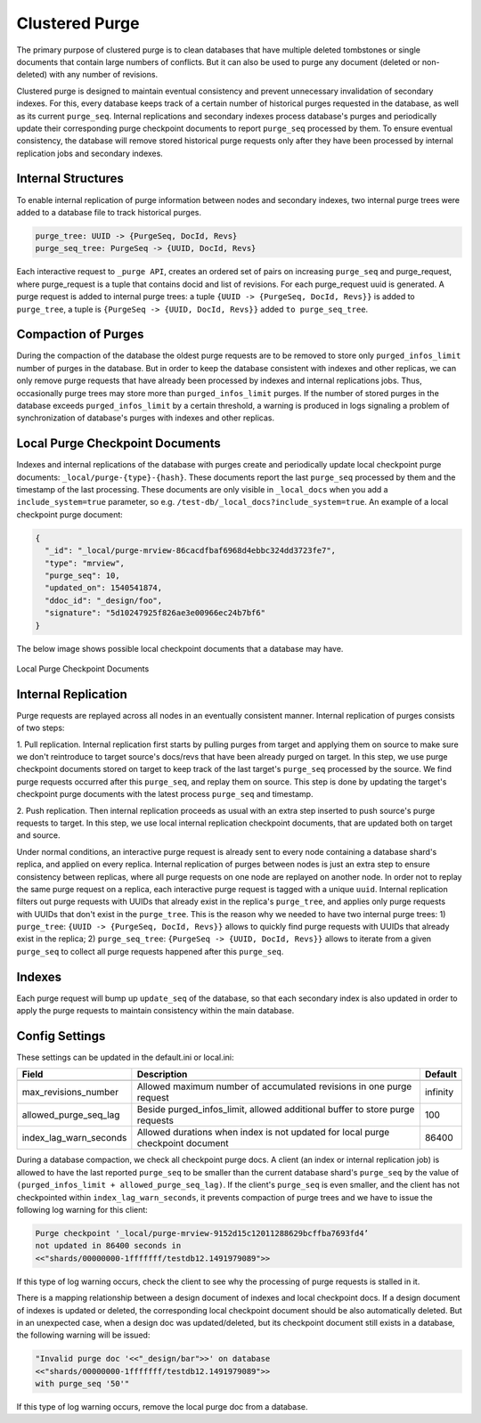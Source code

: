 .. Licensed under the Apache License, Version 2.0 (the "License"); you may not
.. use this file except in compliance with the License. You may obtain a copy of
.. the License at
..
..   http://www.apache.org/licenses/LICENSE-2.0
..
.. Unless required by applicable law or agreed to in writing, software
.. distributed under the License is distributed on an "AS IS" BASIS, WITHOUT
.. WARRANTIES OR CONDITIONS OF ANY KIND, either express or implied. See the
.. License for the specific language governing permissions and limitations under
.. the License.

.. _cluster/purging:

===============
Clustered Purge
===============
The primary purpose of clustered purge is to clean databases that have multiple
deleted tombstones or single documents that contain large numbers of conflicts.
But it can also be used to purge any document (deleted or non-deleted) with any
number of revisions.

Clustered purge is designed to maintain eventual consistency and prevent
unnecessary invalidation of secondary indexes. For this, every database keeps
track of a certain number of historical purges requested in the database, as
well as its current ``purge_seq``. Internal replications and secondary indexes
process database's purges and periodically update their corresponding purge
checkpoint documents to report ``purge_seq`` processed by them. To ensure
eventual consistency, the database will remove stored historical purge requests
only after they have been processed by internal replication jobs and secondary
indexes.

Internal Structures
====================================
To enable internal replication of purge information between nodes and secondary
indexes, two internal purge trees were added to a database file to track
historical purges.

.. code-block:: text

    purge_tree: UUID -> {PurgeSeq, DocId, Revs}
    purge_seq_tree: PurgeSeq -> {UUID, DocId, Revs}

Each interactive request to ``_purge API``, creates an ordered set of pairs on
increasing ``purge_seq`` and purge_request, where purge_request is a tuple that
contains docid and list of revisions. For each purge_request uuid is generated.
A purge request is added to internal purge trees:
a tuple ``{UUID -> {PurgeSeq, DocId, Revs}}`` is added to ``purge_tree``,
a tuple is ``{PurgeSeq -> {UUID, DocId, Revs}}`` added ``to purge_seq_tree``.

Compaction of Purges
====================================

During the compaction of the database the oldest purge requests are to be
removed to store only ``purged_infos_limit`` number of purges in the database.
But in order to keep the database consistent with indexes and other replicas,
we can only remove purge requests that have already been processed by indexes
and internal replications jobs. Thus, occasionally purge trees may store
more than ``purged_infos_limit`` purges. If the number of stored purges in the
database exceeds ``purged_infos_limit`` by a certain threshold, a warning is
produced in logs signaling a problem of synchronization of database's purges
with indexes and other replicas.

Local Purge Checkpoint Documents
====================================
Indexes and internal replications of the database with purges create and
periodically update local checkpoint purge documents:
``_local/purge-{type}-{hash}``. These documents report the last ``purge_seq``
processed by them and the timestamp of the last processing. These documents
are only visible in ``_local_docs`` when you add a ``include_system=true``
parameter, so e.g. ``/test-db/_local_docs?include_system=true``. An example
of a local checkpoint purge document:

.. code-block:: json

    {
      "_id": "_local/purge-mrview-86cacdfbaf6968d4ebbc324dd3723fe7",
      "type": "mrview",
      "purge_seq": 10,
      "updated_on": 1540541874,
      "ddoc_id": "_design/foo",
      "signature": "5d10247925f826ae3e00966ec24b7bf6"
    }

The below image shows possible local checkpoint documents that a database may
have.

.. figure:: ../../images/purge-checkpoint-docs.png
    :align: center
    :alt: Local Purge Checkpoint Documents

    Local Purge Checkpoint Documents

Internal Replication
====================================

.. rst-class:: open

Purge requests are replayed across all nodes in an eventually consistent manner.
Internal replication of purges consists of two steps:

1. Pull replication. Internal replication first starts by pulling purges from
target and applying them on source to make sure we don't reintroduce to target
source's docs/revs that have been already purged on target. In this step, we use
purge checkpoint documents stored on target to keep track of the last target's
``purge_seq`` processed by the source. We find purge requests occurred after
this ``purge_seq``, and replay them on source. This step is done by updating
the target's checkpoint purge documents with the latest process ``purge_seq``
and timestamp.

2. Push replication. Then internal replication proceeds as usual with an extra
step inserted to push source's purge requests to target. In this step, we use
local internal replication checkpoint documents, that are updated both on target
and source.

Under normal conditions, an interactive purge request is already sent to every
node containing a database shard's replica, and applied on every replica.
Internal replication of purges between nodes is just an extra step to ensure
consistency between replicas, where all purge requests on one node are replayed
on another node. In order not to replay the same purge request on a replica,
each interactive purge request is tagged with a unique ``uuid``. Internal
replication filters out purge requests with UUIDs that already exist in the
replica's ``purge_tree``, and applies only purge requests with UUIDs that don't
exist in the ``purge_tree``. This is the reason why we needed to have two
internal purge trees: 1) ``purge_tree``: ``{UUID -> {PurgeSeq, DocId, Revs}}``
allows to quickly find purge requests with UUIDs that already exist in the
replica; 2) ``purge_seq_tree``: ``{PurgeSeq -> {UUID, DocId, Revs}}`` allows to
iterate from a given ``purge_seq`` to collect all purge requests happened after
this ``purge_seq``.

Indexes
====================================
Each purge request will bump up ``update_seq`` of the database, so that each
secondary index is also updated in order to apply the purge requests to maintain
consistency within the main database.

Config Settings
====================================
These settings can be updated in the default.ini or local.ini:

+-----------------------+--------------------------------------------+----------+
| Field                 | Description                                | Default  |
+=======================+============================================+==========+
+-----------------------+--------------------------------------------+----------+
| max_revisions_number  | Allowed maximum number of accumulated      | infinity |
|                       | revisions in one purge request             |          |
+-----------------------+--------------------------------------------+----------+
| allowed_purge_seq_lag | Beside purged_infos_limit, allowed         | 100      |
|                       | additional buffer to store purge requests  |          |
+-----------------------+--------------------------------------------+----------+
| index_lag_warn_seconds| Allowed durations when index is not        | 86400    |
|                       | updated for local purge checkpoint document|          |
+-----------------------+--------------------------------------------+----------+

During a database compaction,  we check all checkpoint purge docs. A client (an
index or internal replication job) is allowed to have the last reported
``purge_seq`` to be smaller than the current database shard's ``purge_seq`` by
the value of ``(purged_infos_limit + allowed_purge_seq_lag)``.  If the client's
``purge_seq`` is even smaller, and the client has not checkpointed within
``index_lag_warn_seconds``, it prevents compaction of purge trees and we have to
issue the following log warning for this client:

.. code-block:: text

    Purge checkpoint '_local/purge-mrview-9152d15c12011288629bcffba7693fd4’
    not updated in 86400 seconds in
    <<"shards/00000000-1fffffff/testdb12.1491979089">>

If this type of log warning occurs, check the client to see why the processing
of purge requests is stalled in it.

There is a mapping relationship between a design document of indexes and local
checkpoint docs. If a design document of indexes is updated or deleted, the
corresponding local checkpoint document should be also automatically deleted.
But in an unexpected case, when a design doc was updated/deleted, but its
checkpoint document still exists in a database, the following warning will be
issued:

.. code-block:: text

    "Invalid purge doc '<<"_design/bar">>' on database
    <<"shards/00000000-1fffffff/testdb12.1491979089">>
    with purge_seq '50'"

If this type of log warning occurs, remove the local purge doc from a database.
